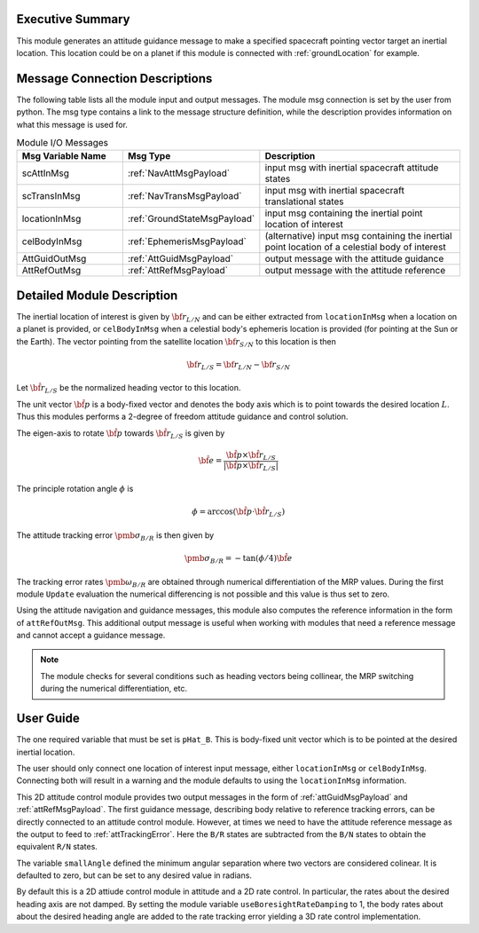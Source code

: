 Executive Summary
-----------------
This module generates an attitude guidance message to make a specified spacecraft pointing vector target an inertial location.
This location could be on a planet if this module is connected with :ref:`groundLocation` for example.  

Message Connection Descriptions
-------------------------------
The following table lists all the module input and output messages.  
The module msg connection is set by the user from python.  
The msg type contains a link to the message structure definition, while the description 
provides information on what this message is used for.

.. list-table:: Module I/O Messages
    :widths: 25 25 50
    :header-rows: 1

    * - Msg Variable Name
      - Msg Type
      - Description
    * - scAttInMsg
      - :ref:`NavAttMsgPayload`
      - input msg with inertial spacecraft attitude states
    * - scTransInMsg
      - :ref:`NavTransMsgPayload`
      - input msg with inertial spacecraft translational states
    * - locationInMsg
      - :ref:`GroundStateMsgPayload`
      - input msg containing the inertial point location of interest
    * - celBodyInMsg
      - :ref:`EphemerisMsgPayload`
      - (alternative) input msg containing the inertial point location of a celestial body of interest
    * - AttGuidOutMsg
      - :ref:`AttGuidMsgPayload`
      - output message with the attitude guidance
    * - AttRefOutMsg
      - :ref:`AttRefMsgPayload`
      - output message with the attitude reference



Detailed Module Description
---------------------------
The inertial location of interest is given by :math:`{\bf r}_{L/N}` and can be either extracted from ``locationInMsg`` when 
a location on a planet is provided, or ``celBodyInMsg`` when a celestial body's ephemeris location is provided (for pointing 
at the Sun or the Earth). The vector pointing from the satellite location :math:`{\bf r}_{S/N}` to this location is then

.. math::
    {\bf r}_{L/S} = {\bf r}_{L/N} - {\bf r}_{S/N}

Let :math:`\hat{\bf r}_{L/S}` be the normalized heading vector to this location.

The unit vector :math:`\hat{\bf p}` is a body-fixed vector and denotes the body axis which is to point towards
the desired location :math:`L`.  Thus this modules performs a 2-degree of freedom attitude guidance and
control solution.

The eigen-axis to rotate :math:`\hat{\bf p}` towards :math:`\hat{\bf r}_{L/S}` is given by

.. math::

    \hat{\bf e} = \frac{\hat{\bf p} \times \hat{\bf r}_{L/S}}{|\hat{\bf p} \times \hat{\bf r}_{L/S}|}

The principle rotation angle :math:`\phi` is

.. math::

    \phi = \arccos (\hat{\bf p} \cdot \hat{\bf r}_{L/S} )

The attitude tracking error :math:`{\pmb\sigma}_{B/R}` is then given by

.. math::

    {\pmb\sigma}_{B/R} = - \tan(\phi/4) \hat{\bf e}

The tracking error rates :math:`{\pmb\omega}_{B/R}` are obtained through numerical differentiation of the
MRP values.  During the first module ``Update`` evaluation the numerical differencing is not possible and
this value is thus set to zero.

Using the attitude navigation and guidance messages, this module also computes the reference information in 
the form of ``attRefOutMsg``. This additional output message is useful when working with modules that need 
a reference message and cannot accept a guidance message.

.. note::

    The module checks for several conditions such as heading vectors
    being collinear, the MRP switching during the numerical differentiation, etc.



User Guide
----------
The one required variable that must be set is ``pHat_B``.  This is body-fixed unit vector which is to be
pointed at the desired inertial location.

The user should only connect one location of interest input message, either ``locationInMsg`` or ``celBodyInMsg``. Connecting 
both will result in a warning and the module defaults to using the ``locationInMsg`` information.

This 2D attitude control module provides two output messages in the form of :ref:`attGuidMsgPayload` and :ref:`attRefMsgPayload`.
The first guidance message, describing body relative to reference tracking errors,
can be directly connected to an attitude control module.  However, at times we need to have the
attitude reference message as the output to feed to :ref:`attTrackingError`.  Here the ``B/R`` states are subtracted
from the ``B/N`` states to obtain the equivalent ``R/N`` states.

The variable ``smallAngle`` defined the minimum angular separation where two vectors are considered colinear.
It is defaulted to zero, but can be set to any desired value in radians.

By default this is a 2D attiude control module in attitude and a 2D rate control.  In particular, the rates about the
desired heading axis are not damped.  By setting the module variable ``useBoresightRateDamping`` to 1,
the body rates about about the desired heading 
angle are added to the rate tracking error yielding a 3D rate control implementation.  
